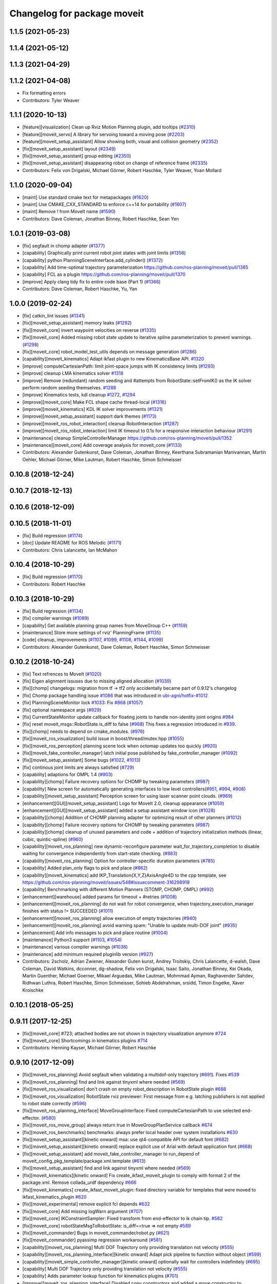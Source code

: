 ^^^^^^^^^^^^^^^^^^^^^^^^^^^^
Changelog for package moveit
^^^^^^^^^^^^^^^^^^^^^^^^^^^^

1.1.5 (2021-05-23)
------------------

1.1.4 (2021-05-12)
------------------

1.1.3 (2021-04-29)
------------------

1.1.2 (2021-04-08)
------------------
* Fix formatting errors
* Contributors: Tyler Weaver

1.1.1 (2020-10-13)
------------------
* [feature][visualization] Clean up Rviz Motion Planning plugin, add tooltips (`#2310 <https://github.com/ros-planning/moveit/issues/2310>`_)
* [feature][moveit_servo] A library for servoing toward a moving pose (`#2203 <https://github.com/ros-planning/moveit/issues/2203>`_)
* [feature][moveit_setup_assistant] Allow showing both, visual and collision geometry (`#2352 <https://github.com/ros-planning/moveit/issues/2352>`_)
* [fix][moveit_setup_assistant] layout (`#2349 <https://github.com/ros-planning/moveit/issues/2349>`_)
* [fix][moveit_setup_assistant] group editing (`#2350 <https://github.com/ros-planning/moveit/issues/2350>`_)
* [fix][moveit_setup_assistant] disappearing robot on change of reference frame (`#2335 <https://github.com/ros-planning/moveit/issues/2335>`_)
* Contributors: Felix von Drigalski, Michael Görner, Robert Haschke, Tyler Weaver, Yoan Mollard

1.1.0 (2020-09-04)
------------------
* [maint] Use standard cmake text for metapackages (`#1620 <https://github.com/ros-planning/moveit/issues/1620>`_)
* [maint] Use CMAKE_CXX_STANDARD to enforce c++14 for portability (`#1607 <https://github.com/ros-planning/moveit/issues/1607>`_)
* [maint] Remove ! from MoveIt name (`#1590 <https://github.com/ros-planning/moveit/issues/1590>`_)
* Contributors: Dave Coleman, Jonathan Binney, Robert Haschke, Sean Yen

1.0.1 (2019-03-08)
------------------
* [fix] segfault in chomp adapter (`#1377 <https://github.com/ros-planning/moveit/issues/1377>`_)
* [capability] Graphically print current robot joint states with joint limits (`#1358 <https://github.com/ros-planning/moveit/issues/1358>`_)
* [capability] python PlanningSceneInterface.add_cylinder() (`#1372 <https://github.com/ros-planning/moveit/issues/1372>`_)
* [capability] Add time-optimal trajectory parameterization https://github.com/ros-planning/moveit/pull/1365
* [capability] FCL as a plugin  https://github.com/ros-planning/moveit/pull/1370
* [improve] Apply clang tidy fix to entire code base (Part 1) (`#1366 <https://github.com/ros-planning/moveit/issues/1366>`_)
* Contributors: Dave Coleman, Robert Haschke, Yu, Yan

1.0.0 (2019-02-24)
------------------
* [fix] catkin_lint issues (`#1341 <https://github.com/ros-planning/moveit/issues/1341>`_)
* [fix][moveit_setup_assistant] memory leaks (`#1292 <https://github.com/ros-planning/moveit/issues/1292>`_)
* [fix][moveit_core] invert waypoint velocities on reverse (`#1335 <https://github.com/ros-planning/moveit/issues/1335>`_)
* [fix][moveit_core]  Added missing robot state update to iterative spline parameterization to prevent warnings. (`#1298 <https://github.com/ros-planning/moveit/issues/1298>`_)
* [fix][moveit_core]  robot_model_test_utils depends on message generation (`#1286 <https://github.com/ros-planning/moveit/issues/1286>`_)
* [capability][moveit_kinematics] Adapt ikfast plugin to new KinematicsBase API. `#1320 <https://github.com/ros-planning/moveit/issues/1320>`_
* [improve] computeCartesianPath: limit joint-space jumps with IK consistency limits (`#1293 <https://github.com/ros-planning/moveit/issues/1293>`_)
* [improve] cleanup LMA kinematics solver `#1318 <https://github.com/ros-planning/moveit/issues/1318>`_
* [improve] Remove (redundant) random seeding and #attempts from RobotState::setFromIK() as the IK solver perform random seeding themselves. `#1288 <https://github.com/ros-planning/moveit/issues/1288>`_
* [improve] Kinematics tests, kdl cleanup `#1272 <https://github.com/ros-planning/moveit/issues/1272>`_, `#1294 <https://github.com/ros-planning/moveit/issues/1294>`_
* [improve][moveit_core]  Make FCL shape cache thread-local (`#1316 <https://github.com/ros-planning/moveit/issues/1316>`_)
* [improve][moveit_kinematics] KDL IK solver improvements (`#1321 <https://github.com/ros-planning/moveit/issues/1321>`_)
* [improve][moveit_setup_assistant] support dark themes (`#1173 <https://github.com/ros-planning/moveit/issues/1173>`_)
* [improve][moveit_ros_robot_interaction] cleanup RobotInteraction (`#1287 <https://github.com/ros-planning/moveit/issues/1287>`_)
* [improve][moveit_ros_robot_interaction] limit IK timeout to 0.1s for a responsive interaction behaviour (`#1291 <https://github.com/ros-planning/moveit/issues/1291>`_)
* [maintenance] cleanup SimpleControllerManager https://github.com/ros-planning/moveit/pull/1352
* [maintenance][moveit_core]  Add coverage analysis for moveit_core (`#1133 <https://github.com/ros-planning/moveit/issues/1133>`_)
* Contributors: Alexander Gutenkunst, Dave Coleman, Jonathan Binney, Keerthana Subramanian Manivannan, Martin Oehler, Michael Görner, Mike Lautman, Robert Haschke, Simon Schmeisser

0.10.8 (2018-12-24)
-------------------

0.10.7 (2018-12-13)
-------------------

0.10.6 (2018-12-09)
-------------------

0.10.5 (2018-11-01)
-------------------
* [fix] Build regression (`#1174 <https://github.com/ros-planning/moveit/issues/1174>`_)
* [doc] Update README for ROS Melodic (`#1171 <https://github.com/ros-planning/moveit/issues/1171>`_)
* Contributors: Chris Lalancette, Ian McMahon

0.10.4 (2018-10-29)
-------------------
* [fix] Build regression (`#1170 <https://github.com/ros-planning/moveit/issues/1170>`_)
* Contributors: Robert Haschke

0.10.3 (2018-10-29)
-------------------
* [fix] Build regression (`#1134 <https://github.com/ros-planning/moveit/issues/1134>`_)
* [fix] compiler warnings (`#1089 <https://github.com/ros-planning/moveit/issues/1089>`_)
* [capability] Get available planning group names from MoveGroup C++ (`#1159 <https://github.com/ros-planning/moveit/issues/1159>`_)
* [maintenance] Store more settings of rviz' PlanningFrame (`#1135 <https://github.com/ros-planning/moveit/issues/1135>`_)
* [code] cleanup, improvements (`#1107 <https://github.com/ros-planning/moveit/issues/1107>`_, `#1099 <https://github.com/ros-planning/moveit/issues/1099>`_, `#1108 <https://github.com/ros-planning/moveit/issues/1108>`_, `#1144 <https://github.com/ros-planning/moveit/issues/1144>`_, `#1099 <https://github.com/ros-planning/moveit/issues/1099>`_)
* Contributors: Alexander Gutenkunst, Dave Coleman, Robert Haschke, Simon Schmeisser

0.10.2 (2018-10-24)
-------------------
* [fix] Text refrences to MoveIt (`#1020 <https://github.com/ros-planning/moveit/issues/1020>`_)
* [fix] Eigen alignment issuses due to missing aligned allocation (`#1039 <https://github.com/ros-planning/moveit/issues/1039>`_)
* [fix][chomp] changelogs: migration from tf -> tf2 only accidentally became part of 0.9.12's changelog
* [fix] Chomp package handling issue `#1086 <https://github.com/ros-planning/moveit/issues/1086>`_ that was introduced in `ubi-agni/hotfix-#1012 <https://github.com/ubi-agni/hotfix-/issues/1012>`_
* [fix] PlanningSceneMonitor lock `#1033 <https://github.com/ros-planning/moveit/issues/1033>`_: Fix `#868 <https://github.com/ros-planning/moveit/issues/868>`_ (`#1057 <https://github.com/ros-planning/moveit/issues/1057>`_)
* [fix] optional namespace args (`#929 <https://github.com/ros-planning/moveit/issues/929>`_)
* [fix] CurrentStateMonitor update callback for floating joints to handle non-identity joint origins `#984 <https://github.com/ros-planning/moveit/issues/984>`_
* [fix] reset moveit_msgs::RobotState.is_diff to false (`#968 <https://github.com/ros-planning/moveit/issues/968>`_) This fixes a regression introduced in `#939 <https://github.com/ros-planning/moveit/issues/939>`_.
* [fix][chomp] needs to depend on cmake_modules. (`#976 <https://github.com/ros-planning/moveit/issues/976>`_)
* [fix][moveit_ros_visualization] build issue in boost/thread/mutex.hpp (`#1055 <https://github.com/ros-planning/moveit/issues/1055>`_)
* [fix][moveit_ros_perception] planning scene lock when octomap updates too quickly (`#920 <https://github.com/ros-planning/moveit/issues/920>`_)
* [fix][moveit_fake_controller_manager] latch initial pose published by fake_controller_manager (`#1092 <https://github.com/ros-planning/moveit/issues/1092>`_)
* [fix][moveit_setup_assistant] Some bugs (`#1022 <https://github.com/ros-planning/moveit/issues/1022>`_, `#1013 <https://github.com/ros-planning/moveit/issues/1013>`_)
* [fix] continous joint limits are always satisfied (`#729 <https://github.com/ros-planning/moveit/issues/729>`_)
* [capability] adaptions for OMPL 1.4 (`#903 <https://github.com/ros-planning/moveit/issues/903>`_)
* [capability][chomp] Failure recovery options for CHOMP by tweaking parameters (`#987 <https://github.com/ros-planning/moveit/issues/987>`_)
* [capability] New screen for automatically generating interfaces to low level controllers(`#951 <https://github.com/ros-planning/moveit/issues/951>`_, `#994 <https://github.com/ros-planning/moveit/issues/994>`_, `#908 <https://github.com/ros-planning/moveit/issues/908>`_)
* [capability][moveit_setup_assistant] Perception screen for using laser scanner point clouds. (`#969 <https://github.com/ros-planning/moveit/issues/969>`_)
* [enhancement][GUI][moveit_setup_assistant] Logo for MoveIt 2.0, cleanup appearance (`#1059 <https://github.com/ros-planning/moveit/issues/1059>`_)
* [enhancement][GUI][moveit_setup_assistant] added a setup assistant window icon (`#1028 <https://github.com/ros-planning/moveit/issues/1028>`_)
* [capability][chomp] Addition of CHOMP planning adapter for optimizing result of other planners (`#1012 <https://github.com/ros-planning/moveit/issues/1012>`_)
* [capability][chomp] Failure recovery options for CHOMP by tweaking parameters (`#987 <https://github.com/ros-planning/moveit/issues/987>`_)
* [capability][chomp] cleanup of unused parameters and code + addition of trajectory initialization methods (linear, cubic, quintic-spline) (`#960 <https://github.com/ros-planning/moveit/issues/960>`_)
* [capability][moveit_ros_planning] new dynamic-reconfigure parameter wait_for_trajectory_completion to disable waiting for convergence independently from start-state checking. (`#883 <https://github.com/ros-planning/moveit/issues/883>`_)
* [capability][moveit_ros_planning] Option for controller-specific duration parameters (`#785 <https://github.com/ros-planning/moveit/issues/785>`_)
* [capability] Added plan_only flags to pick and place (`#862 <https://github.com/ros-planning/moveit/issues/862>`_)
* [capability][moveit_kinematics] add IKP_Translation{X,Y,Z}AxisAngle4D to the cpp template, see https://github.com/ros-planning/moveit/issues/548#issuecomment-316298918
* [capability] Benchmarking with different Motion Planners (STOMP, CHOMP, OMPL) (`#992 <https://github.com/ros-planning/moveit/issues/992>`_)
* [enhancement][warehouse] added params for timeout + #retries (`#1008 <https://github.com/ros-planning/moveit/issues/1008>`_)
* [enhancement][moveit_ros_planning] do not wait for robot convergence, when trajectory_execution_manager finishes with status != SUCCEEDED (`#1011 <https://github.com/ros-planning/moveit/issues/1011>`_)
* [enhancement][moveit_ros_planning] allow execution of empty trajectories (`#940 <https://github.com/ros-planning/moveit/issues/940>`_)
* [enhancement][moveit_ros_planning] avoid warning spam: "Unable to update multi-DOF joint" (`#935 <https://github.com/ros-planning/moveit/issues/935>`_)
* [enhancement] Add info messages to pick and place routine (`#1004 <https://github.com/ros-planning/moveit/issues/1004>`_)
* [maintenance] Python3 support (`#1103 <https://github.com/ros-planning/moveit/issues/1103>`_, `#1054 <https://github.com/ros-planning/moveit/issues/1054>`_)
* [maintenance] various compiler warnings (`#1038 <https://github.com/ros-planning/moveit/issues/1038>`_)
* [maintenance] add minimum required pluginlib version (`#927 <https://github.com/ros-planning/moveit/issues/927>`_)
* Contributors: 2scholz, Adrian Zwiener, Alexander Guten kunst, Andrey Troitskiy, Chris Lalancette, d-walsh, Dave Coleman, David Watkins, dcconner, dg-shadow, Felix von Drigalski, Isaac Saito, Jonathan Binney, Kei Okada, Martin Guenther, Michael Goerner, Mikael Arguedas, Mike Lautman, Mohmmad Ayman, Raghavender Sahdev, Ridhwan Luthra, Robert Haschke, Simon Schmeisser, Sohieb Abdelrahman, srsidd, Timon Engelke, Xaver Kroischke

0.10.1 (2018-05-25)
-------------------

0.9.11 (2017-12-25)
-------------------
* [fix][moveit_core] #723; attached bodies are not shown in trajectory visualization anymore `#724 <https://github.com/ros-planning/moveit/issues/724>`_
* [fix][moveit_core] Shortcomings in kinematics plugins `#714 <https://github.com/ros-planning/moveit/issues/714>`_
* Contributors: Henning Kayser, Michael Görner, Robert Haschke

0.9.10 (2017-12-09)
-------------------
* [fix][moveit_ros_planning] Avoid segfault when validating a multidof-only trajectory (`#691 <https://github.com/ros-planning/moveit/issues/691>`_). Fixes `#539 <https://github.com/ros-planning/moveit/issues/539>`_
* [fix][moveit_ros_planning] find and link against tinyxml where needed (`#569 <https://github.com/ros-planning/moveit/issues/569>`_)
* [fix][moveit_ros_visualization] don't crash on empty robot_description in RobotState plugin `#688 <https://github.com/ros-planning/moveit/issues/688>`_
* [fix][moveit_ros_visualization] RobotState rviz previewer: First message from e.g. latching publishers is not applied to robot state correctly (`#596 <https://github.com/ros-planning/moveit/issues/596>`_)
* [fix][moveit_ros_planning_interface] MoveGroupInterface: Fixed computeCartesianPath to use selected end-effector. (`#580 <https://github.com/ros-planning/moveit/issues/580>`_)
* [fix][moveit_ros_move_group] always return true in MoveGroupPlanService callback `#674 <https://github.com/ros-planning/moveit/pull/674>`_
* [fix][moveit_ros_benchmarks] benchmarks: always prefer local header over system installations `#630 <https://github.com/ros-planning/moveit/issues/630>`_
* [fix][moveit_setup_assistant][kinetic onward] msa: use qt4-compatible API for default font (`#682 <https://github.com/ros-planning/moveit/issues/682>`_)
* [fix][moveit_setup_assistant][kinetic onward] replace explicit use of Arial with default application font (`#668 <https://github.com/ros-planning/moveit/issues/668>`_)
* [fix][moveit_setup_assistant] add moveit_fake_controller_manager to run_depend of moveit_config_pkg_template/package.xml.template (`#613 <https://github.com/ros-planning/moveit/issues/613>`_)
* [fix][moveit_setup_assistant] find and link against tinyxml where needed (`#569 <https://github.com/ros-planning/moveit/issues/569>`_)
* [fix][moveit_kinematics][kinetic onward] Fix create_ikfast_moveit_plugin to comply with format 2 of the package.xml. Remove collada_urdf dependency `#666 <https://github.com/ros-planning/moveit/pull/666>`_
* [fix][moveit_kinematics] create_ikfast_moveit_plugin: fixed directory variable for templates that were moved to ikfast_kinematics_plugin `#620 <https://github.com/ros-planning/moveit/issues/620>`_
* [fix][moveit_experimental] remove explicit fcl depends `#632 <https://github.com/ros-planning/moveit/pull/632>`_
* [fix][moveit_core] Add missing logWarn argument (`#707 <https://github.com/ros-planning/moveit/issues/707>`_)
* [fix][moveit_core] IKConstraintSampler: Fixed transform from end-effector to ik chain tip. `#582 <https://github.com/ros-planning/moveit/issues/582>`_
* [fix][moveit_core] robotStateMsgToRobotState: is_diff==true => not empty `#589 <https://github.com/ros-planning/moveit/issues/589>`_
* [fix][moveit_commander] Bugs in moveit_commander/robot.py (`#621 <https://github.com/ros-planning/moveit/issues/621>`_)
* [fix][moveit_commander] pyassimp regression workaround  (`#581 <https://github.com/ros-planning/moveit/issues/581>`_)
* [capability][moveit_ros_planning] Multi DOF Trajectory only providing translation not velocity (`#555 <https://github.com/ros-planning/moveit/issues/555>`_)
* [capability][moveit_ros_planning_interface][kinetic onward] Adapt pick pipeline to function without object (`#599 <https://github.com/ros-planning/moveit/issues/599>`_)
* [capability][moveit_simple_controller_manager][kinetic onward] optionally wait for controllers indefinitely (`#695 <https://github.com/ros-planning/moveit/issues/695>`_)
* [capability] Multi DOF Trajectory only providing translation not velocity (`#555 <https://github.com/ros-planning/moveit/issues/555>`_)
* [capability] Adds parameter lookup function for kinematics plugins (`#701 <https://github.com/ros-planning/moveit/issues/701>`_)
* [improve][moveit_ros_planning_interface] Disabled copy constructors and added a move constructor to MoveGroupInterface (`#664 <https://github.com/ros-planning/moveit/issues/664>`_)
* [improve][moveit_ros_perception] removed deprecated pluginlib macro (`#677 <https://github.com/ros-planning/moveit/issues/677>`_)
* [improve][moveit_ros_move_group] adding swp's to gitignore and removing redundant capabilites from capability_names.h (`#704 <https://github.com/ros-planning/moveit/issues/704>`_)
* [improve][moveit_kinematics] IKFastTemplate: Expand solutions to full joint range in searchPositionIK `#598 <https://github.com/ros-planning/moveit/issues/598>`_
* [improve][moveit_kinematics] IKFastTemplate: searchPositionIK now returns collision-free solution which is nearest to seed state. (`#585 <https://github.com/ros-planning/moveit/issues/585>`_)
* [improve][moveit_core] Make operator bool() explicit `#696 <https://github.com/ros-planning/moveit/pull/696>`_
* [improve][moveit_core] Get msgs from Planning Scene `#663 <https://github.com/ros-planning/moveit/issues/663>`_
* [improve][moveit_core] moveit_core: export DEPENDS on LIBFCL `#632 <https://github.com/ros-planning/moveit/pull/632>`_
* [improve][moveit_core] RobotState: Changed multi-waypoint version of computeCartesianPath to test joint space jumps after all waypoints are generated. (`#576 <https://github.com/ros-planning/moveit/issues/576>`_)
* [improve][moveit_core] Better debug output for IK tip frames (`#603 <https://github.com/ros-planning/moveit/issues/603>`_)
* [improve][moveit_core] New debug console colors YELLOW PURPLE (`#604 <https://github.com/ros-planning/moveit/issues/604>`_)
* [maintenance][moveit_planners_ompl][kinetic onward] Remove OutputHandlerROS from ompl_interface (`#609 <https://github.com/ros-planning/moveit/issues/609>`_)
* [doc][moveit_ros_visualization] Document auto scale in Rviz plugin (`#602 <https://github.com/ros-planning/moveit/issues/602>`_)
* Contributors: axelschroth, 2scholz, Bence Magyar, Bruno Brito, Dave Coleman, Dennis Hartmann, fsuarez6, G.A. vd. Hoorn, Henning Kayser, Isaac I.Y. Saito, Jonathan Meyer, Jorge Nicho, Kei Okada, Konstantin Selyunin, Michael Goerner, Mikael Arguedas, Mike Lautman, Phil, Shingo Kitagawa, Simon Schmeisser, Simon Schmeisser, Sarah Elliott, Shingo Kitagawa, Troy Cordie, William Woodall

0.9.9 (2017-08-06)
------------------
* Fixation in the contained packages:

  * [fix][moveit_ros_planning] Change getCurrentExpectedTrajectory index so collision detection is still performed even if the path timing is not known (`#550 <https://github.com/ros-planning/moveit/issues/550>`_)
  * [fix][moveit_ros_planning] check plan size for plan length=0 `#535 <https://github.com/ros-planning/moveit/issues/535>`_
  * [fix][moveit_ros_planning] ros_error macro name (`#544 <https://github.com/ros-planning/moveit/issues/544>`_)
  * [fix][moveit_ros_visualization] RobotStateVisualization: clear before load to avoid segfault `#572 <https://github.com/ros-planning/moveit/pull/572>`_
  * [fix][setup_assistant] Fix for lunar (`#542 <https://github.com/ros-planning/moveit/issues/542>`_) (fix `#506 <https://github.com/ros-planning/moveit/issues/506>`_)
  * [fix][moveit_core] segfault due to missing string format parameter. (`#547 <https://github.com/ros-planning/moveit/issues/547>`_)
  * [fix][moveit_core] doc-comment for robot_state::computeAABB (`#516 <https://github.com/ros-planning/moveit/issues/516>`_)
* Improvement in the contained packages:

  * [improve][moveit_ros_planning] Chomp use PlanningScene (`#546 <https://github.com/ros-planning/moveit/issues/546>`_) to partially address `#305 <https://github.com/ros-planning/moveit/issues/305>`_
  * [improve][moveit_ros_control_interface] add backward compatibility patch for indigo (`#551 <https://github.com/ros-planning/moveit/issues/551>`_)
  * [improve][moveit_planners_ompl] Optional forced use of JointModelStateSpaceFactory (`#541 <https://github.com/ros-planning/moveit/issues/541>`_)
  * [improve][moveit_kinematics] Modify ikfast_template for getPositionIK single solution results (`#537 <https://github.com/ros-planning/moveit/issues/537>`_)
* Contributors: Cyrille Morin, henhenhen, Martin Pecka, Simon Schmeisser, Michael Goerner, Mikael Arguedas, nsnitish

0.9.8 (2017-06-21)
------------------
* [fix][moveit_ros_visualization] TrajectoryVisualization crash if no window_context exists (`#523 <https://github.com/ros-planning/moveit/issues/523>`_, `#525 <https://github.com/ros-planning/moveit/issues/525>`_)
* [fix][moveit_ros_visualization]  robot display: Don't reload robot model upon topic change (Fixes `#528 <https://github.com/ros-planning/moveit/issues/528>`_)
* [fix][moveit_ros_planning] Include callback of execution status if trajectory is invalid. (`#524 <https://github.com/ros-planning/moveit/issues/524>`_)
* [fix][simple_controller_manager] include order (`#529 <https://github.com/ros-planning/moveit/issues/529>`_)
* [enhance][moveit_ros_visualization]  rviz display: stop trajectory visualization on new plan. Fixes `#526 <https://github.com/ros-planning/moveit/issues/526>`_ (`#531 <https://github.com/ros-planning/moveit/issues/531>`_, `#510 <https://github.com/ros-planning/moveit/issues/510>`_).
* [enhance][moveit_setup_assistant] setup assistant: add use_gui param to demo.launch (`#532 <https://github.com/ros-planning/moveit/issues/532>`_)
* [build][moveit_kinematics] adjust cmake_minimum_required for add_compile_options (`#521 <https://github.com/ros-planning/moveit/issues/521>`_)
* [build][moveit_kinematics] ikfast_kinematics_plugin: Add c++11 compile option. This is required for Kinetic.
* [build][moveit_kinematics] ikfast_kinematics_plugin: Write XML files as UTF-8 (`#514 <https://github.com/ros-planning/moveit/issues/514>`_)
* [build][moveit_ros_visualization] add Qt-moc guards for boost 1.64 compatibility (`#534 <https://github.com/ros-planning/moveit/issues/534>`_)
* Contributors: dougsm, Martin Guenther, Michael Goerner, Isaac I.Y. Saito, Simon Schmeisser, Yannick Jonetzko, henhenhen

0.9.7 (2017-06-05)
------------------
* [fix][ikfast_kinematics_plugin][Kinetic+] Add c++11 compile option `#515 <https://github.com/ros-planning/moveit/pull/515>`_
* [fix][moveit_kinematics][Indigo] Eigen3 dependency (`#470 <https://github.com/ros-planning/moveit/issues/470>`_)
* [fix][moveit_ros] Build for Ubuntu YZ by adding BOOST_MATH_DISABLE_FLOAT128 (`#505 <https://github.com/ros-planning/moveit/issues/505>`_)
* [fix][moveit_core] checks for empty name arrays messages before parsing the robot state message data (`#499 <https://github.com/ros-planning/moveit/issues/499>`_)
* [capability][visualization] New panel with a slider to control the visualized trajectory (`#491 <https://github.com/ros-planning/moveit/issues/491>`_) (`#508 <https://github.com/ros-planning/moveit/issues/508>`_)
* [improve][MSA] Open a directory where setup_assistant.launch was started. (`#509 <https://github.com/ros-planning/moveit/issues/509>`_)
* Contributors: Jorge Nicho, Michael Goerner, Martin Guenther, YuehChuan, Dave Coleman, Isaac I.Y. Saito, Mikael Arguedas

0.9.6 (2017-04-12)
------------------
* [fix] warehouse services (`#474 <https://github.com/ros-planning/moveit/issues/474>`_)
* [fix][moveit_ros_visualization] RViz plugin some cosmetics and minor refactoring `#482 <https://github.com/ros-planning/moveit/issues/482>`_
* [fix][moveit_ros_visualization] rviz panel: Don't add object marker if the wrong tab is selected `#454 <https://github.com/ros-planning/moveit/pull/454>`_
* [fix][moveit_ros_robot_interaction] `catkin_make -DCMAKE_ENABLE_TESTING=0` failure (`#478 <https://github.com/ros-planning/moveit/issues/478>`_)
* [fix] gcc6 build error (`#471 <https://github.com/ros-planning/moveit/issues/471>`_, `#458 <https://github.com/ros-planning/moveit/issues/458>`_)
* [fix][moveit_ros_manipulation] Set planning frame correctly in evaluation of reachable and valid pose filter (`#476 <https://github.com/ros-planning/moveit/issues/476>`_)
* [fix] gcc6 build error (`#471 <https://github.com/ros-planning/moveit/issues/471>`_, `#458 <https://github.com/ros-planning/moveit/issues/458>`_)
* [fix] undefined symbol in planning_scene_monitor (`#463 <https://github.com/ros-planning/moveit/issues/463>`_)
* [fix][moveit_planners_ompl] Always update initial robot state to prevent dirty robot state error. `#448 <https://github.com/ros-planning/moveit/pull/448>`_
* [fix][moveit_core] PlanarJointModel::getVariableRandomPositionsNearBy (`#464 <https://github.com/ros-planning/moveit/issues/464>`_)
* [improve][moveit_ros_visualization] RobotState display [kinetic] (`#465 <https://github.com/ros-planning/moveit/issues/465>`_)
* [improve][moveit_ros_planning_interface] MoveGroupInterface: add public interface to construct the MotionPlanRequest (`#461 <https://github.com/ros-planning/moveit/issues/461>`_)
* [improve][moveit_ros_benchmarks] Add install rule for examples, statistics script
* [improve] Add warning if no IK solvers found (`#485 <https://github.com/ros-planning/moveit/issues/485>`_)
* Contributors: Ruben Burger, Dave Coleman, Yannick Jonetzko, Henning Kayser, Beatriz Leon, Bence Magyar, Jorge Nicho, Tamaki Nishino, Michael Goerner, Dmitry Rozhkov, Isaac I.Y. Saito


0.9.5 (2017-03-08)
------------------
* [fix] correct "simplify widget handling" `#452 <https://github.com/ros-planning/moveit/pull/452>`_ This reverts "simplify widget handling (`#442 <https://github.com/ros-planning/moveit/issues/442>`_)"
* [fix][moveit_ros_warehouse] gcc6 build error `#423 <https://github.com/ros-planning/moveit/pull/423>`_
* [fix] Regression on Ubuntu Xenial; numpy.ndarray indices bug (from `#86 <https://github.com/ros-planning/moveit/issues/86>`_) (`#450 <https://github.com/ros-planning/moveit/issues/450>`_).
* [enhancement] Remove "catch (...)" instances, catch std::exception instead of std::runtime_error (`#445 <https://github.com/ros-planning/moveit/issues/445>`_)
* [enhancement][MoveGroup] Add getLinkNames function (`#440 <https://github.com/ros-planning/moveit/issues/440>`_)
* [doc][moveit_commander] added description for set_start_state (`#447 <https://github.com/ros-planning/moveit/issues/447>`_)
* Contributors: Adam Allevato, Dave Coleman, Bence Magyar, Dave Coleman, Isaac I.Y. Saito, Yannick Jonetzko, Ravi Prakash Joshi

0.9.4 (2017-02-06)
------------------

0.9.3 (2016-11-16)
------------------
* [maintenance] Updated package.xml maintainers and author emails `#330 <https://github.com/ros-planning/moveit/issues/330>`_
* Contributors: Dave Coleman, Ian McMahon

0.9.2 (2016-11-05)
------------------

0.9.0 (2016-10-19)
------------------
* Initial release into ROS Kinetic
